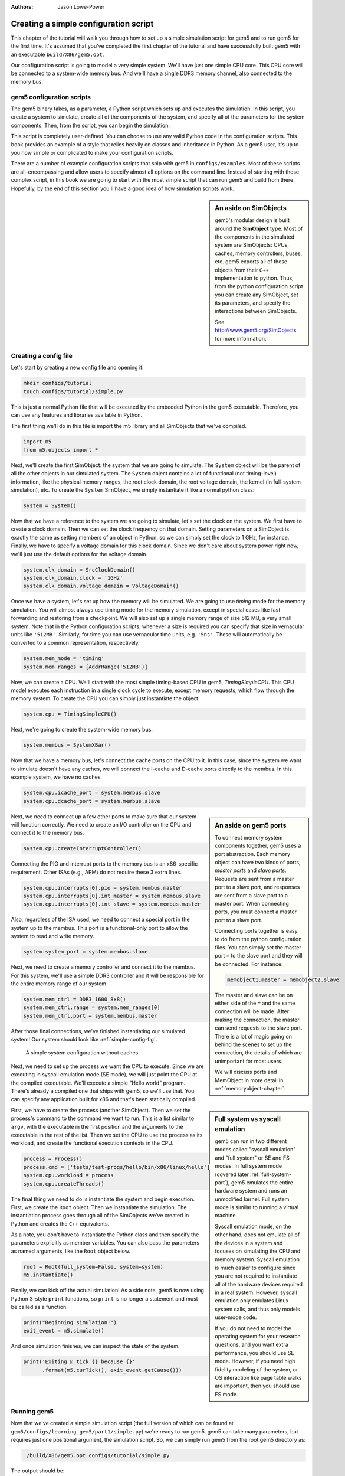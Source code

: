 
:authors: Jason Lowe-Power

.. _simple-config-chapter:

---------------------------------------
Creating a simple configuration script
---------------------------------------

This chapter of the tutorial will walk you through how to set up a simple simulation script for gem5 and to run gem5 for the first time.
It's assumed that you've completed the first chapter of the tutorial and have successfully built gem5 with an executable ``build/X86/gem5.opt``.

Our configuration script is going to model a very simple system.
We'll have just one simple CPU core.
This CPU core will be connected to a system-wide memory bus.
And we'll have a single DDR3 memory channel, also connected to the memory bus.


gem5 configuration scripts
~~~~~~~~~~~~~~~~~~~~~~~~~~~

The gem5 binary takes, as a parameter, a Python script which sets up and executes the simulation.
In this script, you create a system to simulate, create all of the components of the system, and specify all of the parameters for the system components.
Then, from the script, you can begin the simulation.

This script is completely user-defined.
You can choose to use any valid Python code in the configuration scripts.
This book provides an example of a style that relies heavily on classes and inheritance in Python.
As a gem5 user, it's up to you how simple or complicated to make your configuration scripts.

There are a number of example configuration scripts that ship with gem5 in ``configs/examples``.
Most of these scripts are all-encompassing and allow users to specify almost all options on the command line.
Instead of starting with these complex script, in this book we are going to start with the most simple script that can run gem5 and build from there.
Hopefully, by the end of this section you'll have a good idea of how simulation scripts work.

.. sidebar:: An aside on SimObjects

    gem5's modular design is built around the **SimObject** type.
    Most of the components in the simulated system are SimObjects: CPUs, caches, memory controllers, buses, etc.
    gem5 exports all of these objects from their ``C++`` implementation to python.
    Thus, from the python configuration script you can create any SimObject, set its parameters, and specify the interactions between SimObjects.

    See http://www.gem5.org/SimObjects for more information.


Creating a config file
~~~~~~~~~~~~~~~~~~~~~~

Let's start by creating a new config file and opening it:

.. code-block:: sh

    mkdir configs/tutorial
    touch configs/tutorial/simple.py

This is just a normal Python file that will be executed by the embedded Python in the gem5 executable.
Therefore, you can use any features and libraries available in Python.

The first thing we'll do in this file is import the m5 library and all SimObjects that we've compiled.

.. code-block:: python

  import m5
  from m5.objects import *

Next, we'll create the first SimObject: the system that we are going to simulate.
The ``System`` object will be the parent of all the other objects in our simulated system.
The ``System`` object contains a lot of functional (not timing-level) information, like the physical memory ranges, the root clock domain, the root voltage domain, the kernel (in full-system simulation), etc.
To create the ``System`` SimObject, we simply instantiate it like a normal python class:

.. code-block:: python

  system = System()

Now that we have a reference to the system we are going to simulate, let's set the clock on the system.
We first have to create a clock domain.
Then we can set the clock frequency on that domain.
Setting parameters on a SimObject is exactly the same as setting members of an object in Python, so we can simply set the clock to 1 GHz, for instance.
Finally, we have to specify a voltage domain for this clock domain.
Since we don't care about system power right now, we'll just use the default options for the voltage domain.

.. code-block:: python

  system.clk_domain = SrcClockDomain()
  system.clk_domain.clock = '1GHz'
  system.clk_domain.voltage_domain = VoltageDomain()

Once we have a system, let's set up how the memory will be simulated.
We are going to use *timing* mode for the memory simulation.
You will almost always use timing mode for the memory simulation, except in special cases like fast-forwarding and restoring from a checkpoint.
We will also set up a single memory range of size 512 MB, a very small system.
Note that in the Python configuration scripts, whenever a size is required you can specify that size in vernacular units like ``'512MB'``.
Similarly, for time you can use vernacular time units, e.g. ``'5ns'``.
These will automatically be converted to a common representation, respectively.

.. code-block:: python

  system.mem_mode = 'timing'
  system.mem_ranges = [AddrRange('512MB')]

Now, we can create a CPU.
We'll start with the most simple timing-based CPU in gem5, *TimingSimpleCPU*.
This CPU model executes each instruction in a single clock cycle to execute, except memory requests, which flow through the memory system.
To create the CPU you can simply just instantiate the object:

.. code-block:: python

  system.cpu = TimingSimpleCPU()

Next, we're going to create the system-wide memory bus:

.. code-block:: python

  system.membus = SystemXBar()

Now that we have a memory bus, let's connect the cache ports on the CPU to it.
In this case, since the system we want to simulate doesn't have any caches, we will connect the I-cache and D-cache ports directly to the membus.
In this example system, we have no caches.

.. code-block:: python

  system.cpu.icache_port = system.membus.slave
  system.cpu.dcache_port = system.membus.slave

.. Sidebar:: An aside on gem5 ports

    To connect memory system components together, gem5 uses a port abstraction.
    Each memory object can have two kinds of ports, *master ports* and *slave ports*.
    Requests are sent from a master port to a slave port, and responses are sent from a slave port to a master port.
    When connecting ports, you must connect a master port to a slave port.

    Connecting ports together is easy to do from the python configuration files.
    You can simply set the master port ``=`` to the slave port and they will be connected.
    For instance:

    .. code-block:: python

      memobject1.master = memobject2.slave

    The master and slave can be on either side of the ``=`` and the same connection will be made.
    After making the connection, the master can send requests to the slave port.
    There is a lot of magic going on behind the scenes to set up the connection, the details of which are unimportant for most users.

    We will discuss ports and MemObject in more detail in :ref:`memoryobject-chapter`.

Next, we need to connect up a few other ports to make sure that our system will function correctly.
We need to create an I/O controller on the CPU and connect it to the memory bus.

.. code-block:: python

  system.cpu.createInterruptController()

Connecting the PIO and interrupt ports to the memory bus is an x86-specific requirement.
Other ISAs (e.g., ARM) do not require these 3 extra lines.

.. code-block:: python

  system.cpu.interrupts[0].pio = system.membus.master
  system.cpu.interrupts[0].int_master = system.membus.slave
  system.cpu.interrupts[0].int_slave = system.membus.master

Also, regardless of the ISA used, we need to connect a special port in the system up to the membus.
This port is a functional-only port to allow the system to read and write memory.

.. code-block:: python

  system.system_port = system.membus.slave


Next, we need to create a memory controller and connect it to the membus.
For this system, we'll use a simple DDR3 controller and it will be responsible for the entire memory range of our system.

.. code-block:: python

  system.mem_ctrl = DDR3_1600_8x8()
  system.mem_ctrl.range = system.mem_ranges[0]
  system.mem_ctrl.port = system.membus.master

After those final connections, we've finished instantiating our simulated system!
Our system should look like :ref:`simple-config-fig`.

.. _simple-config-fig:

.. figure:: ../_static/figures/simple_config.png
   :width: 40 %
   :alt: Visual representation of the simple system to simulate

   A simple system configuration without caches.

Next, we need to set up the process we want the CPU to execute.
Since we are executing in syscall emulation mode (SE mode), we will just point the CPU at the compiled executable.
We'll execute a simple "Hello world" program.
There's already a compiled one that ships with gem5, so we'll use that.
You can specify any application built for x86 and that's been statically compiled.

.. sidebar:: Full system vs syscall emulation

    gem5 can run in two different modes called "syscall emulation" and "full system" or SE and FS modes.
    In full system mode (covered later :ref:`full-system-part`), gem5 emulates the entire hardware system and runs an unmodified kernel.
    Full system mode is similar to running a virtual machine.

    Syscall emulation mode, on the other hand, does not emulate all of the devices in a system and focuses on simulating the CPU and memory system.
    Syscall emulation is much easier to configure since you are not required to instantiate all of the hardware devices required in a real system.
    However, syscall emulation only emulates Linux system calls, and thus only models user-mode code.

    If you do not need to model the operating system for your research questions, and you want extra performance, you should use SE mode.
    However, if you need high fidelity modeling of the system, or OS interaction like page table walks are important, then you should use FS mode.

First, we have to create the process (another SimObject).
Then we set the process's command to the command we want to run.
This is a list similar to ``argv``, with the executable in the first position and the arguments to the executable in the rest of the list.
Then we set the CPU to use the process as its workload, and create the functional execution contexts in the CPU.

.. code-block:: python

  process = Process()
  process.cmd = ['tests/test-progs/hello/bin/x86/linux/hello']
  system.cpu.workload = process
  system.cpu.createThreads()

The final thing we need to do is instantiate the system and begin execution.
First, we create the ``Root`` object.
Then we instantiate the simulation.
The instantiation process goes through all of the SimObjects we've created in Python and creates the ``C++`` equivalents.

As a note, you don't have to instantiate the Python class and then specify the parameters explicitly as member variables.
You can also pass the parameters as named arguments, like the ``Root`` object below.

.. code-block:: python

  root = Root(full_system=False, system=system)
  m5.instantiate()

Finally, we can kick off the actual simulation!
As a side note, gem5 is now using Python 3-style ``print`` functions, so ``print`` is no longer a statement and must be called as a function.

.. code-block:: python

  print("Beginning simulation!")
  exit_event = m5.simulate()

And once simulation finishes, we can inspect the state of the system.

.. code-block:: python

  print('Exiting @ tick {} because {}'
        .format(m5.curTick(), exit_event.getCause()))


Running gem5
~~~~~~~~~~~~~~

Now that we've created a simple simulation script (the full version of which can be found at ``gem5/configs/learning_gem5/part1/simple.py``)
we're ready to run gem5.
gem5 can take many parameters, but requires just one positional argument, the simulation script.
So, we can simply run gem5 from the root gem5 directory as:

.. code-block:: sh

  ./build/X86/gem5.opt configs/tutorial/simple.py

The output should be:

::

    gem5 Simulator System.  http://gem5.org
    gem5 is copyrighted software; use the --copyright option for details.

    gem5 compiled Mar 16 2018 10:24:24
    gem5 started Mar 16 2018 15:53:27
    gem5 executing on amarillo, pid 41697
    command line: build/X86/gem5.opt configs/tutorial/simple.py

    Global frequency set at 1000000000000 ticks per second
    warn: DRAM device capacity (8192 Mbytes) does not match the address range assigned (512 Mbytes)
    0: system.remote_gdb: listening for remote gdb on port 7000
    Beginning simulation!
    info: Entering event queue @ 0.  Starting simulation...
    Hello world!
    Exiting @ tick 507841000 because exiting with last active thread context


Parameters in the configuration file can be changed and the results should be different.
For instance, if you double the system clock, the simulation should finish faster.
Or, if you change the DDR controller to DDR4, the performance should be better.

Additionally, you can change the CPU model. See ``gem5/build_opts/`` for lists
of supported CPU models for each build option. Use ``MinorCPU`` to model an
in-order CPU, or ``DerivO3CPU`` to model an out-of-order CPU. However, note that
``DerivO3CPU`` currently does not work with ``simple.py``, because it requires a
system with separate instruction and data caches (``DerivO3CPU`` *does* work with
the configuration in the next section).

Next, we will add caches to our configuration file to model a more complex system.

